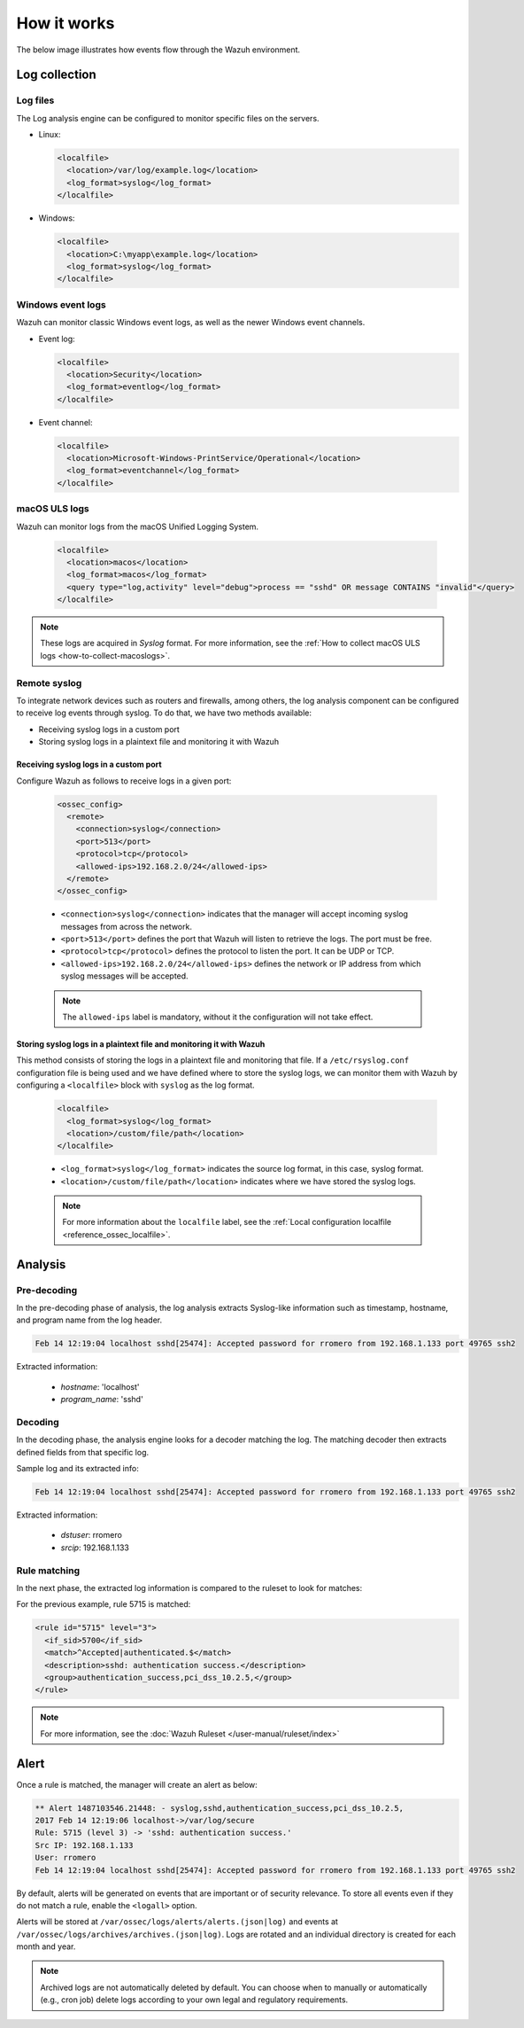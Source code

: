 .. Copyright (C) 2015, Wazuh, Inc.

.. meta::
  :description: Here you can see how the Log Data Collection capability of Wazuh works and learn how to collect log files and Windows event logs.

How it works
============

The below image illustrates how events flow through the Wazuh environment.

.. thumbnail:: ../../../images/manual/log-analysis/log-analysis-flow.png
    :title: Log analysis flow
    :align: center
    :width: 100%

Log collection
--------------

Log files
^^^^^^^^^

The Log analysis engine can be configured to monitor specific files on the servers.

- Linux:

  .. code-block:: xml

      <localfile>
        <location>/var/log/example.log</location>
        <log_format>syslog</log_format>
      </localfile>

- Windows:

  .. code-block:: xml

      <localfile>
        <location>C:\myapp\example.log</location>
        <log_format>syslog</log_format>
      </localfile>


Windows event logs
^^^^^^^^^^^^^^^^^^

Wazuh can monitor classic Windows event logs, as well as the newer Windows event channels.

- Event log:

  .. code-block:: xml

    <localfile>
      <location>Security</location>
      <log_format>eventlog</log_format>
    </localfile>

- Event channel:

  .. code-block:: xml

    <localfile>
      <location>Microsoft-Windows-PrintService/Operational</location>
      <log_format>eventchannel</log_format>
    </localfile>


macOS ULS logs
^^^^^^^^^^^^^^

.. versionadded:: 4.3.0

Wazuh can monitor logs from the macOS Unified Logging System.

  .. code-block:: xml

    <localfile>
      <location>macos</location>
      <log_format>macos</log_format>
      <query type="log,activity" level="debug">process == "sshd" OR message CONTAINS "invalid"</query>
    </localfile>

.. note::

  These logs are acquired in `Syslog` format. For more information, see the :ref:`How to collect macOS ULS logs <how-to-collect-macoslogs>`.

.. _remote_syslog:

Remote syslog
^^^^^^^^^^^^^

To integrate network devices such as routers and firewalls, among others, the log analysis component can be configured to receive log events through syslog. To do that, we have two methods available:

- Receiving syslog logs in a custom port
- Storing syslog logs in a plaintext file and monitoring it with Wazuh

Receiving syslog logs in a custom port
~~~~~~~~~~~~~~~~~~~~~~~~~~~~~~~~~~~~~~

Configure Wazuh as follows to receive logs in a given port: 

    .. code-block:: xml

      <ossec_config>
        <remote>
          <connection>syslog</connection>
          <port>513</port>
          <protocol>tcp</protocol>
          <allowed-ips>192.168.2.0/24</allowed-ips>
        </remote>
      </ossec_config>

    - ``<connection>syslog</connection>`` indicates that the manager will accept incoming syslog messages from across the network.
    - ``<port>513</port>`` defines the port that Wazuh will listen to retrieve the logs. The port must be free.
    - ``<protocol>tcp</protocol>`` defines the protocol to listen the port. It can be UDP or TCP.
    - ``<allowed-ips>192.168.2.0/24</allowed-ips>`` defines the network or IP address from which syslog messages will be accepted.

    .. note::

      The ``allowed-ips`` label is mandatory, without it the configuration will not take effect. 

Storing syslog logs in a plaintext file and monitoring it with Wazuh
~~~~~~~~~~~~~~~~~~~~~~~~~~~~~~~~~~~~~~~~~~~~~~~~~~~~~~~~~~~~~~~~~~~~

This method consists of storing the logs in a plaintext file and monitoring that file. If a ``/etc/rsyslog.conf`` configuration file is being used and we have defined where to store the syslog logs, we can monitor them with Wazuh by configuring a ``<localfile>`` block with ``syslog`` as the log format.

    .. code-block:: xml

      <localfile>
        <log_format>syslog</log_format>
        <location>/custom/file/path</location>
      </localfile>

    - ``<log_format>syslog</log_format>`` indicates the source log format, in this case, syslog format.
    - ``<location>/custom/file/path</location>`` indicates where we have stored the syslog logs.

    .. note::

      For more information about the ``localfile`` label, see the :ref:`Local configuration localfile <reference_ossec_localfile>`.

Analysis
--------

Pre-decoding
^^^^^^^^^^^^

In the pre-decoding phase of analysis, the log analysis extracts Syslog-like information such as timestamp, hostname, and program name from the log header.

.. code-block:: none
  :class: output

  Feb 14 12:19:04 localhost sshd[25474]: Accepted password for rromero from 192.168.1.133 port 49765 ssh2

Extracted information:

  - *hostname*: 'localhost'
  - *program_name*: 'sshd'

Decoding
^^^^^^^^

In the decoding phase, the analysis engine looks for a decoder matching the log. The matching decoder then extracts defined fields from that specific log.

Sample log and its extracted info:

.. code-block:: none
  :class: output

  Feb 14 12:19:04 localhost sshd[25474]: Accepted password for rromero from 192.168.1.133 port 49765 ssh2

Extracted information:

  - *dstuser*: rromero
  - *srcip*: 192.168.1.133

Rule matching
^^^^^^^^^^^^^

In the next phase, the extracted log information is compared to the ruleset to look for matches:

For the previous example, rule 5715 is matched:

.. code-block:: xml

  <rule id="5715" level="3">
    <if_sid>5700</if_sid>
    <match>^Accepted|authenticated.$</match>
    <description>sshd: authentication success.</description>
    <group>authentication_success,pci_dss_10.2.5,</group>
  </rule>

.. note::

  For more information, see the :doc:`Wazuh Ruleset </user-manual/ruleset/index>`

Alert
-----

Once a rule is matched, the manager will create an alert as below:

.. code-block:: none
  :class: output

  ** Alert 1487103546.21448: - syslog,sshd,authentication_success,pci_dss_10.2.5,
  2017 Feb 14 12:19:06 localhost->/var/log/secure
  Rule: 5715 (level 3) -> 'sshd: authentication success.'
  Src IP: 192.168.1.133
  User: rromero
  Feb 14 12:19:04 localhost sshd[25474]: Accepted password for rromero from 192.168.1.133 port 49765 ssh2

By default, alerts will be generated on events that are important or of security relevance. To store all events even if they do not match a rule, enable the ``<logall>`` option.

Alerts will be stored at ``/var/ossec/logs/alerts/alerts.(json|log)`` and events at ``/var/ossec/logs/archives/archives.(json|log)``. Logs are rotated and an individual directory is created for each month and year.

.. note:: Archived logs are not automatically deleted by default.  You can choose when to manually or automatically (e.g., cron job) delete logs according to your own legal and regulatory requirements.
